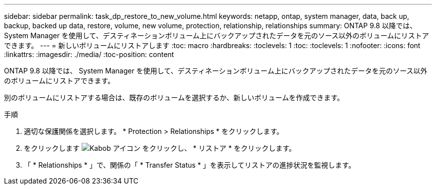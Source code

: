 ---
sidebar: sidebar 
permalink: task_dp_restore_to_new_volume.html 
keywords: netapp, ontap, system manager, data, back up, backup, backed up data, restore, volume, new volume, protection, relationship, relationships 
summary: ONTAP 9.8 以降では、 System Manager を使用して、デスティネーションボリューム上にバックアップされたデータを元のソース以外のボリュームにリストアできます。 
---
= 新しいボリュームにリストアします
:toc: macro
:hardbreaks:
:toclevels: 1
:toc: 
:toclevels: 1
:nofooter: 
:icons: font
:linkattrs: 
:imagesdir: ./media/
:toc-position: content


[role="lead"]
ONTAP 9.8 以降では、 System Manager を使用して、デスティネーションボリューム上にバックアップされたデータを元のソース以外のボリュームにリストアできます。

別のボリュームにリストアする場合は、既存のボリュームを選択するか、新しいボリュームを作成できます。

.手順
. 適切な保護関係を選択します。 * Protection > Relationships * をクリックします。
. をクリックします image:icon_kabob.gif["Kabob アイコン"] をクリックし、 * リストア * をクリックします。
. 「 * Relationships * 」で、関係の「 * Transfer Status * 」を表示してリストアの進捗状況を監視します。

